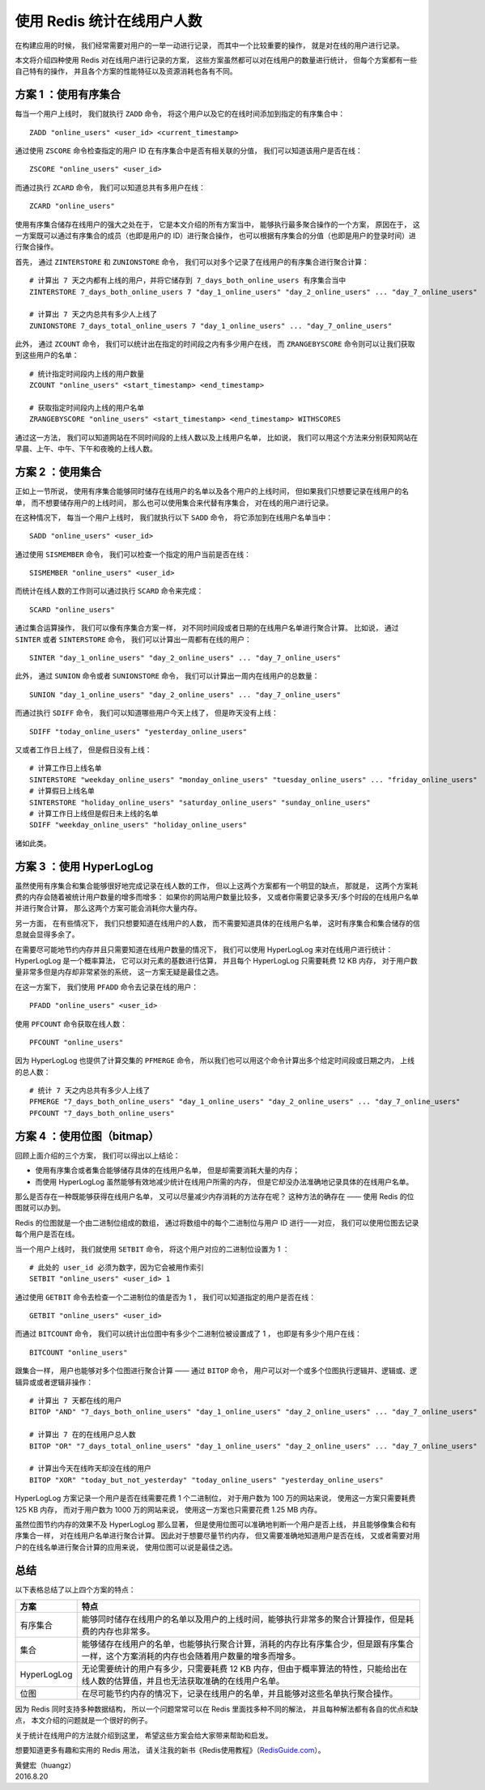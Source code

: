 使用 Redis 统计在线用户人数
==================================

在构建应用的时候，
我们经常需要对用户的一举一动进行记录，
而其中一个比较重要的操作，
就是对在线的用户进行记录。

本文将介绍四种使用 Redis 对在线用户进行记录的方案，
这些方案虽然都可以对在线用户的数量进行统计，
但每个方案都有一些自己特有的操作，
并且各个方案的性能特征以及资源消耗也各有不同。

.. image:: image/online_users.png


方案 1 ：使用有序集合
-----------------------

每当一个用户上线时，
我们就执行 ``ZADD`` 命令，
将这个用户以及它的在线时间添加到指定的有序集合中：

::

    ZADD "online_users" <user_id> <current_timestamp>

通过使用 ``ZSCORE`` 命令检查指定的用户 ID 在有序集合中是否有相关联的分值，
我们可以知道该用户是否在线：

::

    ZSCORE "online_users" <user_id> 

而通过执行 ``ZCARD`` 命令，
我们可以知道总共有多用户在线：

::

    ZCARD "online_users"

使用有序集合储存在线用户的强大之处在于，
它是本文介绍的所有方案当中，
能够执行最多聚合操作的一个方案，
原因在于，
这一方案既可以通过有序集合的成员（也即是用户的 ID）进行聚合操作，
也可以根据有序集合的分值（也即是用户的登录时间）进行聚合操作。

首先，
通过 ``ZINTERSTORE`` 和 ``ZUNIONSTORE`` 命令，
我们可以对多个记录了在线用户的有序集合进行聚合计算：

::

    # 计算出 7 天之内都有上线的用户，并将它储存到 7_days_both_online_users 有序集合当中
    ZINTERSTORE 7_days_both_online_users 7 "day_1_online_users" "day_2_online_users" ... "day_7_online_users"

    # 计算出 7 天之内总共有多少人上线了
    ZUNIONSTORE 7_days_total_online_users 7 "day_1_online_users" ... "day_7_online_users"

此外，
通过 ``ZCOUNT`` 命令，
我们可以统计出在指定的时间段之内有多少用户在线，
而 ``ZRANGEBYSCORE`` 命令则可以让我们获取到这些用户的名单：

::

    # 统计指定时间段内上线的用户数量
    ZCOUNT "online_users" <start_timestamp> <end_timestamp>

    # 获取指定时间段内上线的用户名单
    ZRANGEBYSCORE "online_users" <start_timestamp> <end_timestamp> WITHSCORES
    
通过这一方法，
我们可以知道网站在不同时间段的上线人数以及上线用户名单，
比如说，
我们可以用这个方法来分别获知网站在早晨、上午、中午、下午和夜晚的上线人数。


方案 2 ：使用集合
------------------------

正如上一节所说，
使用有序集合能够同时储存在线用户的名单以及各个用户的上线时间，
但如果我们只想要记录在线用户的名单，
而不想要储存用户的上线时间，
那么也可以使用集合来代替有序集合，
对在线的用户进行记录。

在这种情况下，
每当一个用户上线时，
我们就执行以下 ``SADD`` 命令，
将它添加到在线用户名单当中：

::

    SADD "online_users" <user_id>

通过使用 ``SISMEMBER`` 命令，
我们可以检查一个指定的用户当前是否在线：

::

    SISMEMBER "online_users" <user_id>

而统计在线人数的工作则可以通过执行 ``SCARD`` 命令来完成：

::

    SCARD "online_users"

通过集合运算操作，
我们可以像有序集合方案一样，
对不同时间段或者日期的在线用户名单进行聚合计算。
比如说，
通过 ``SINTER`` 或者 ``SINTERSTORE`` 命令，
我们可以计算出一周都有在线的用户：

::

    SINTER "day_1_online_users" "day_2_online_users" ... "day_7_online_users"

此外，
通过 ``SUNION`` 命令或者 ``SUNIONSTORE`` 命令，
我们可以计算出一周内在线用户的总数量：

::

    SUNION "day_1_online_users" "day_2_online_users" ... "day_7_online_users"

而通过执行 ``SDIFF`` 命令，
我们可以知道哪些用户今天上线了，
但是昨天没有上线：

::

    SDIFF "today_online_users" "yesterday_online_users"

又或者工作日上线了，
但是假日没有上线：

::

    # 计算工作日上线名单
    SINTERSTORE "weekday_online_users" "monday_online_users" "tuesday_online_users" ... "friday_online_users"
    # 计算假日上线名单
    SINTERSTORE "holiday_online_users" "saturday_online_users" "sunday_online_users"
    # 计算工作日上线但是假日未上线的名单
    SDIFF "weekday_online_users" "holiday_online_users"

诸如此类。


方案 3 ：使用 HyperLogLog
-------------------------------

虽然使用有序集合和集合能够很好地完成记录在线人数的工作，
但以上这两个方案都有一个明显的缺点，
那就是，
这两个方案耗费的内存会随着被统计用户数量的增多而增多：
如果你的网站用户数量比较多，
又或者你需要记录多天/多个时段的在线用户名单并进行聚合计算，
那么这两个方案可能会消耗你大量内存。

另一方面，
在有些情况下，
我们只想要知道在线用户的人数，
而不需要知道具体的在线用户名单，
这时有序集合和集合储存的信息就会显得多余了。

在需要尽可能地节约内存并且只需要知道在线用户数量的情况下，
我们可以使用 HyperLogLog 来对在线用户进行统计：
HyperLogLog 是一个概率算法，
它可以对元素的基数进行估算，
并且每个 HyperLogLog 只需要耗费 12 KB 内存，
对于用户数量非常多但是内存却非常紧张的系统，
这一方案无疑是最佳之选。

在这一方案下，
我们使用 ``PFADD`` 命令去记录在线的用户：

::

    PFADD "online_users" <user_id>

使用 ``PFCOUNT`` 命令获取在线人数：

::

    PFCOUNT "online_users"

因为 HyperLogLog 也提供了计算交集的 ``PFMERGE`` 命令，
所以我们也可以用这个命令计算出多个给定时间段或日期之内，
上线的总人数：

::

    # 统计 7 天之内总共有多少人上线了
    PFMERGE "7_days_both_online_users" "day_1_online_users" "day_2_online_users" ... "day_7_online_users"
    PFCOUNT "7_days_both_online_users"


方案 4 ：使用位图（bitmap）
-------------------------------

回顾上面介绍的三个方案，
我们可以得出以上结论：

- 使用有序集合或者集合能够储存具体的在线用户名单，
  但是却需要消耗大量的内存；

- 而使用 HyperLogLog 虽然能够有效地减少统计在线用户所需的内存，
  但是它却没办法准确地记录具体的在线用户名单。

那么是否存在一种既能够获得在线用户名单，
又可以尽量减少内存消耗的方法存在呢？
这种方法的确存在 ——
使用 Redis 的位图就可以办到。

Redis 的位图就是一个由二进制位组成的数组，
通过将数组中的每个二进制位与用户 ID 进行一一对应，
我们可以使用位图去记录每个用户是否在线。

当一个用户上线时，
我们就使用 ``SETBIT`` 命令，
将这个用户对应的二进制位设置为 1 ：

::

    # 此处的 user_id 必须为数字，因为它会被用作索引
    SETBIT "online_users" <user_id> 1

通过使用 ``GETBIT`` 命令去检查一个二进制位的值是否为 1 ，
我们可以知道指定的用户是否在线：

::

    GETBIT "online_users" <user_id>

而通过 ``BITCOUNT`` 命令，
我们可以统计出位图中有多少个二进制位被设置成了 1 ，
也即是有多少个用户在线：

::

    BITCOUNT "online_users"

跟集合一样，
用户也能够对多个位图进行聚合计算 ——
通过 ``BITOP`` 命令，
用户可以对一个或多个位图执行逻辑并、逻辑或、逻辑异或或者逻辑非操作：

::

    # 计算出 7 天都在线的用户
    BITOP "AND" "7_days_both_online_users" "day_1_online_users" "day_2_online_users" ... "day_7_online_users"

    # 计算出 7 在的在线用户总人数
    BITOP "OR" "7_days_total_online_users" "day_1_online_users" "day_2_online_users" ... "day_7_online_users"

    # 计算出今天在线昨天却没在线的用户
    BITOP "XOR" "today_but_not_yesterday" "today_online_users" "yesterday_online_users"

HyperLogLog 方案记录一个用户是否在线需要花费 1 个二进制位，
对于用户数为 100 万的网站来说，
使用这一方案只需要耗费 125 KB 内存，
而对于用户数为 1000 万的网站来说，
使用这一方案也只需要花费 1.25 MB 内存。

虽然位图节约内存的效果不及 HyperLogLog 那么显著，
但是使用位图可以准确地判断一个用户是否上线，
并且能够像集合和有序集合一样，
对在线用户名单进行聚合计算。
因此对于想要尽量节约内存，
但又需要准确地知道用户是否在线，
又或者需要对用户的在线名单进行聚合计算的应用来说，
使用位图可以说是最佳之选。


总结
--------

以下表格总结了以上四个方案的特点：

+---------------+-------------------------------------------------------------------------------------------------------------------------------------------+
| 方案          | 特点                                                                                                                                      |
+===============+===========================================================================================================================================+
| 有序集合      | 能够同时储存在线用户的名单以及用户的上线时间，能够执行非常多的聚合计算操作，但是耗费的内存也非常多。                                      |
+---------------+-------------------------------------------------------------------------------------------------------------------------------------------+
| 集合          | 能够储存在线用户的名单，也能够执行聚合计算，消耗的内存比有序集合少，但是跟有序集合一样，这个方案消耗的内存也会随着用户数量的增多而增多。  |
+---------------+-------------------------------------------------------------------------------------------------------------------------------------------+
| HyperLogLog   | 无论需要统计的用户有多少，只需要耗费 12 KB 内存，但由于概率算法的特性，只能给出在线人数的估算值，并且也无法获取准确的在线用户名单。       |
+---------------+-------------------------------------------------------------------------------------------------------------------------------------------+
| 位图          | 在尽可能节约内存的情况下，记录在线用户的名单，并且能够对这些名单执行聚合操作。                                                            |
+---------------+-------------------------------------------------------------------------------------------------------------------------------------------+

因为 Redis 同时支持多种数据结构，
所以一个问题常常可以在 Redis 里面找多种不同的解法，
并且每种解法都有各自的优点和缺点，
本文介绍的问题就是一个很好的例子。

关于统计在线用户的方法就介绍到这里，
希望这些方案会给大家带来帮助和启发。

想要知道更多有趣和实用的 Redis 用法，
请关注我的新书《Redis使用教程》（\ `RedisGuide.com <http://RedisGuide.com>`_\ ）。

| 黄健宏（huangz）
| 2016.8.20
